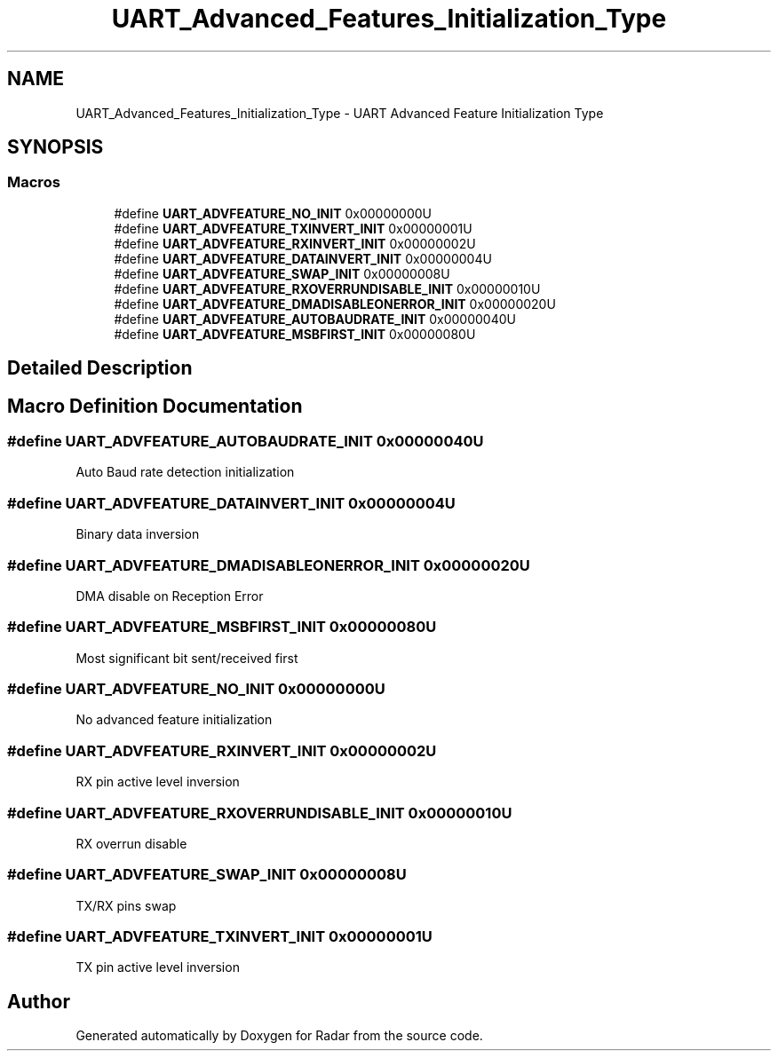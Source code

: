 .TH "UART_Advanced_Features_Initialization_Type" 3 "Version 1.0.0" "Radar" \" -*- nroff -*-
.ad l
.nh
.SH NAME
UART_Advanced_Features_Initialization_Type \- UART Advanced Feature Initialization Type
.SH SYNOPSIS
.br
.PP
.SS "Macros"

.in +1c
.ti -1c
.RI "#define \fBUART_ADVFEATURE_NO_INIT\fP   0x00000000U"
.br
.ti -1c
.RI "#define \fBUART_ADVFEATURE_TXINVERT_INIT\fP   0x00000001U"
.br
.ti -1c
.RI "#define \fBUART_ADVFEATURE_RXINVERT_INIT\fP   0x00000002U"
.br
.ti -1c
.RI "#define \fBUART_ADVFEATURE_DATAINVERT_INIT\fP   0x00000004U"
.br
.ti -1c
.RI "#define \fBUART_ADVFEATURE_SWAP_INIT\fP   0x00000008U"
.br
.ti -1c
.RI "#define \fBUART_ADVFEATURE_RXOVERRUNDISABLE_INIT\fP   0x00000010U"
.br
.ti -1c
.RI "#define \fBUART_ADVFEATURE_DMADISABLEONERROR_INIT\fP   0x00000020U"
.br
.ti -1c
.RI "#define \fBUART_ADVFEATURE_AUTOBAUDRATE_INIT\fP   0x00000040U"
.br
.ti -1c
.RI "#define \fBUART_ADVFEATURE_MSBFIRST_INIT\fP   0x00000080U"
.br
.in -1c
.SH "Detailed Description"
.PP 

.SH "Macro Definition Documentation"
.PP 
.SS "#define UART_ADVFEATURE_AUTOBAUDRATE_INIT   0x00000040U"
Auto Baud rate detection initialization 
.br
 
.SS "#define UART_ADVFEATURE_DATAINVERT_INIT   0x00000004U"
Binary data inversion 
.br
 
.SS "#define UART_ADVFEATURE_DMADISABLEONERROR_INIT   0x00000020U"
DMA disable on Reception Error 
.br
 
.SS "#define UART_ADVFEATURE_MSBFIRST_INIT   0x00000080U"
Most significant bit sent/received first 
.SS "#define UART_ADVFEATURE_NO_INIT   0x00000000U"
No advanced feature initialization 
.br
 
.SS "#define UART_ADVFEATURE_RXINVERT_INIT   0x00000002U"
RX pin active level inversion 
.br
 
.SS "#define UART_ADVFEATURE_RXOVERRUNDISABLE_INIT   0x00000010U"
RX overrun disable 
.br
 
.SS "#define UART_ADVFEATURE_SWAP_INIT   0x00000008U"
TX/RX pins swap 
.br
 
.SS "#define UART_ADVFEATURE_TXINVERT_INIT   0x00000001U"
TX pin active level inversion 
.br
 
.SH "Author"
.PP 
Generated automatically by Doxygen for Radar from the source code\&.
